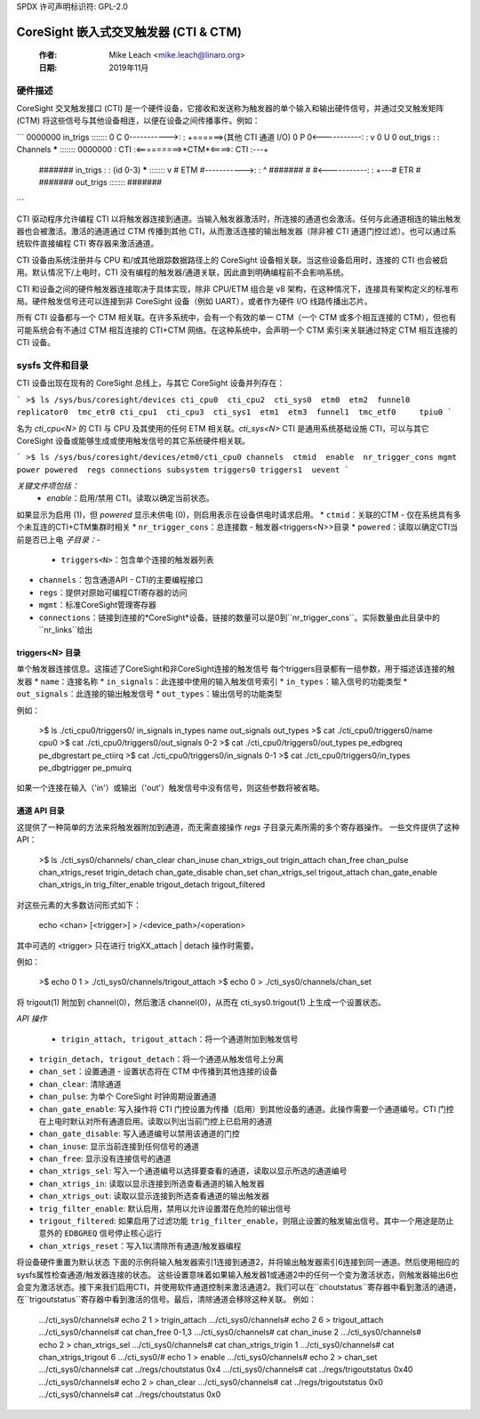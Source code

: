 SPDX 许可声明标识符: GPL-2.0

=============================================
CoreSight 嵌入式交叉触发器 (CTI & CTM)
=============================================

    :作者:   Mike Leach <mike.leach@linaro.org>
    :日期:   2019年11月

硬件描述
--------------------

CoreSight 交叉触发接口 (CTI) 是一个硬件设备，它接收和发送称为触发器的单个输入和输出硬件信号，并通过交叉触发矩阵 (CTM) 将这些信号与其他设备相连，以便在设备之间传播事件。例如：

```
0000000  in_trigs  :::::::
0 C   0----------->:     :             +======>(其他 CTI 通道 I/O)
0  P  0<-----------:     :             v
0   U 0  out_trigs :     : Channels  *****      :::::::
0000000            : CTI :<=========>*CTM*<====>: CTI :---+
 #######  in_trigs  :     : (id 0-3)  *****      :::::::   v
 # ETM #----------->:     :                         ^   #######
 #     #<-----------:     :                         +---# ETR #
 ####### out_trigs  :::::::                             #######
```

CTI 驱动程序允许编程 CTI 以将触发器连接到通道。当输入触发器激活时，所连接的通道也会激活。任何与此通道相连的输出触发器也会被激活。激活的通道通过 CTM 传播到其他 CTI，从而激活连接的输出触发器（除非被 CTI 通道门控过滤）。也可以通过系统软件直接编程 CTI 寄存器来激活通道。

CTI 设备由系统注册并与 CPU 和/或其他跟踪数据路径上的 CoreSight 设备相关联。当这些设备启用时，连接的 CTI 也会被启用。默认情况下/上电时，CTI 没有编程的触发器/通道关联，因此直到明确编程前不会影响系统。

CTI 和设备之间的硬件触发器连接取决于具体实现，除非 CPU/ETM 组合是 v8 架构，在这种情况下，连接具有架构定义的标准布局。硬件触发信号还可以连接到非 CoreSight 设备（例如 UART），或者作为硬件 I/O 线路传播出芯片。

所有 CTI 设备都与一个 CTM 相关联。在许多系统中，会有一个有效的单一 CTM（一个 CTM 或多个相互连接的 CTM），但也有可能系统会有不通过 CTM 相互连接的 CTI+CTM 网络。在这种系统中，会声明一个 CTM 索引来关联通过特定 CTM 相互连接的 CTI 设备。

sysfs 文件和目录
--------------------------

CTI 设备出现在现有的 CoreSight 总线上，与其它 CoreSight 设备并列存在：

```
>$ ls /sys/bus/coresight/devices
cti_cpu0  cti_cpu2  cti_sys0  etm0  etm2  funnel0  replicator0  tmc_etr0
cti_cpu1  cti_cpu3  cti_sys1  etm1  etm3  funnel1  tmc_etf0     tpiu0
```

名为 `cti_cpu<N>` 的 CTI 与 CPU 及其使用的任何 ETM 相关联。`cti_sys<N>` CTI 是通用系统基础设施 CTI，可以与其它 CoreSight 设备或能够生成或使用触发信号的其它系统硬件相关联。

```
>$ ls /sys/bus/coresight/devices/etm0/cti_cpu0
channels  ctmid  enable  nr_trigger_cons mgmt  power powered  regs
connections subsystem triggers0 triggers1  uevent
```

*关键文件项包括：*
   * `enable`：启用/禁用 CTI。读取以确定当前状态。
如果显示为启用 (1)，但 `powered` 显示未供电 (0)，则启用表示在设备供电时请求启用。
* ``ctmid``：关联的CTM - 仅在系统具有多个未互连的CTI+CTM集群时相关
* ``nr_trigger_cons``：总连接数 - 触发器<triggers<N>>目录
* ``powered``：读取以确定CTI当前是否已上电
*子目录：-*
   * ``triggers<N>``：包含单个连接的触发器列表
* ``channels``：包含通道API - CTI的主要编程接口
* ``regs``：提供对原始可编程CTI寄存器的访问
* ``mgmt``：标准CoreSight管理寄存器
* ``connections``：链接到连接的*CoreSight*设备。链接的数量可以是0到``nr_trigger_cons``。实际数量由此目录中的``nr_links``给出

triggers<N> 目录
~~~~~~~~~~~~~~~~~~~~~~~

单个触发器连接信息。这描述了CoreSight和非CoreSight连接的触发信号
每个triggers目录都有一组参数，用于描述该连接的触发器
* ``name``：连接名称
* ``in_signals``：此连接中使用的输入触发信号索引
* ``in_types``：输入信号的功能类型
* ``out_signals``：此连接的输出触发信号
* ``out_types``：输出信号的功能类型

例如：

    >$ ls ./cti_cpu0/triggers0/
    in_signals  in_types  name  out_signals  out_types
    >$ cat ./cti_cpu0/triggers0/name
    cpu0
    >$ cat ./cti_cpu0/triggers0/out_signals
    0-2
    >$ cat ./cti_cpu0/triggers0/out_types
    pe_edbgreq pe_dbgrestart pe_ctiirq
    >$ cat ./cti_cpu0/triggers0/in_signals
    0-1
    >$ cat ./cti_cpu0/triggers0/in_types
    pe_dbgtrigger pe_pmuirq

如果一个连接在输入（'in'）或输出（'out'）触发信号中没有信号，则这些参数将被省略。

通道 API 目录
~~~~~~~~~~~~~~

这提供了一种简单的方法来将触发器附加到通道，而无需直接操作 `regs` 子目录元素所需的多个寄存器操作。
一些文件提供了这种 API：

   >$ ls ./cti_sys0/channels/
   chan_clear         chan_inuse      chan_xtrigs_out     trigin_attach
   chan_free          chan_pulse      chan_xtrigs_reset   trigin_detach
   chan_gate_disable  chan_set        chan_xtrigs_sel     trigout_attach
   chan_gate_enable   chan_xtrigs_in  trig_filter_enable  trigout_detach
   trigout_filtered

对这些元素的大多数访问形式如下：

  echo <chan> [<trigger>] > /<device_path>/<operation>

其中可选的 <trigger> 只在进行 trigXX_attach | detach 操作时需要。

例如：

   >$ echo 0 1 > ./cti_sys0/channels/trigout_attach
   >$ echo 0 > ./cti_sys0/channels/chan_set

将 trigout(1) 附加到 channel(0)，然后激活 channel(0)，从而在 cti_sys0.trigout(1) 上生成一个设置状态。

*API 操作*

   * ``trigin_attach, trigout_attach``：将一个通道附加到触发信号
* ``trigin_detach, trigout_detach``：将一个通道从触发信号上分离
* ``chan_set``：设置通道 - 设置状态将在 CTM 中传播到其他连接的设备
* ``chan_clear``: 清除通道
* ``chan_pulse``: 为单个 CoreSight 时钟周期设置通道
* ``chan_gate_enable``: 写入操作将 CTI 门控设置为传播（启用）到其他设备的通道。此操作需要一个通道编号。CTI 门控在上电时默认对所有通道启用。读取以列出当前门控上已启用的通道
* ``chan_gate_disable``: 写入通道编号以禁用该通道的门控
* ``chan_inuse``: 显示当前连接到任何信号的通道
* ``chan_free``: 显示没有连接信号的通道
* ``chan_xtrigs_sel``: 写入一个通道编号以选择要查看的通道，读取以显示所选的通道编号
* ``chan_xtrigs_in``: 读取以显示连接到所选查看通道的输入触发器
* ``chan_xtrigs_out``: 读取以显示连接到所选查看通道的输出触发器
* ``trig_filter_enable``: 默认启用，禁用以允许设置潜在危险的输出信号
* ``trigout_filtered``: 如果启用了过滤功能 ``trig_filter_enable``，则阻止设置的触发输出信号。其中一个用途是防止意外的 ``EDBGREQ`` 信号停止核心运行
* ``chan_xtrigs_reset``：写入1以清除所有通道/触发器编程
将设备硬件重置为默认状态
下面的示例将输入触发器索引1连接到通道2，并将输出触发器索引6连接到同一通道。然后使用相应的sysfs属性检查通道/触发器连接的状态。
这些设置意味着如果输入触发器1或通道2中的任何一个变为激活状态，则触发器输出6也会变为激活状态。接下来我们启用CTI，并使用软件通道控制来激活通道2。我们可以在``choutstatus``寄存器中看到激活的通道，在``trigoutstatus``寄存器中看到激活的信号。最后，清除通道会移除这种关联。
例如：

   .../cti_sys0/channels# echo 2 1 > trigin_attach
   .../cti_sys0/channels# echo 2 6 > trigout_attach
   .../cti_sys0/channels# cat chan_free
   0-1,3
   .../cti_sys0/channels# cat chan_inuse
   2
   .../cti_sys0/channels# echo 2 > chan_xtrigs_sel
   .../cti_sys0/channels# cat chan_xtrigs_trigin
   1
   .../cti_sys0/channels# cat chan_xtrigs_trigout
   6
   .../cti_sys0/# echo 1 > enable
   .../cti_sys0/channels# echo 2 > chan_set
   .../cti_sys0/channels# cat ../regs/choutstatus
   0x4
   .../cti_sys0/channels# cat ../regs/trigoutstatus
   0x40
   .../cti_sys0/channels# echo 2 > chan_clear
   .../cti_sys0/channels# cat ../regs/trigoutstatus
   0x0
   .../cti_sys0/channels# cat ../regs/choutstatus
   0x0
